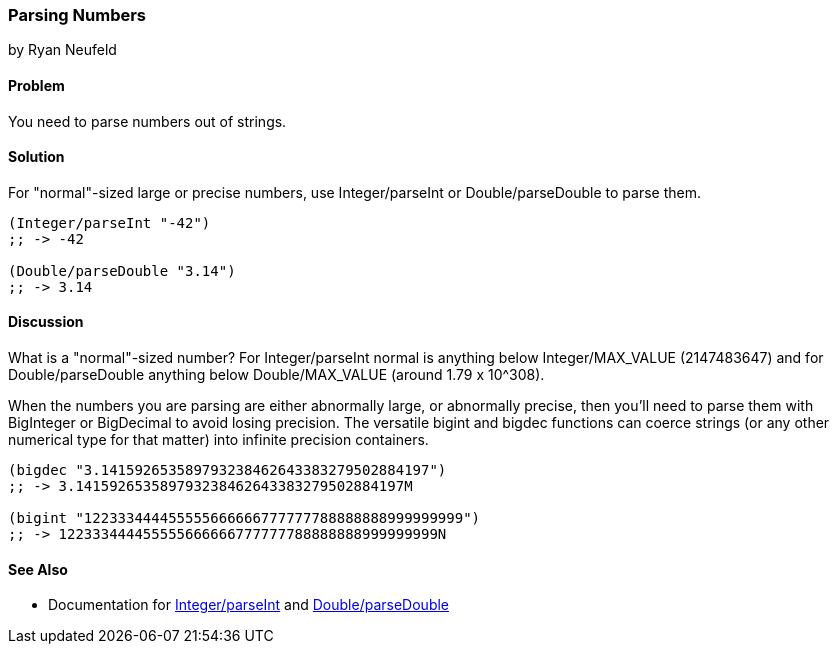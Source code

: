 === Parsing Numbers
[role="byline"]
by Ryan Neufeld

==== Problem

You need to parse numbers out of strings.

==== Solution

For "normal"-sized large or precise numbers, use +Integer/parseInt+ or
+Double/parseDouble+ to parse them.

[source,clojure]
----
(Integer/parseInt "-42")
;; -> -42

(Double/parseDouble "3.14")
;; -> 3.14
----

==== Discussion

What is a "normal"-sized number? For +Integer/parseInt+ normal is anything below
+Integer/MAX_VALUE+ (2147483647) and for +Double/parseDouble+ anything below
+Double/MAX_VALUE+ (around 1.79 x 10^308).

When the numbers you are parsing are either abnormally large, or
abnormally precise, then you'll need to parse them with +BigInteger+
or +BigDecimal+ to avoid losing precision. The versatile +bigint+ and
+bigdec+ functions can coerce strings (or any other numerical type for
that matter) into infinite precision containers.

[source,clojure]
----
(bigdec "3.141592653589793238462643383279502884197")
;; -> 3.141592653589793238462643383279502884197M

(bigint "122333444455555666666777777788888888999999999")
;; -> 122333444455555666666777777788888888999999999N
----

==== See Also

* Documentation for http://docs.oracle.com/javase/7/docs/api/java/lang/Integer.html#parseInt(java.lang.String)[+Integer/parseInt+] and http://docs.oracle.com/javase/7/docs/api/java/lang/Double.html#parseDouble(java.lang.String)[+Double/parseDouble+]
